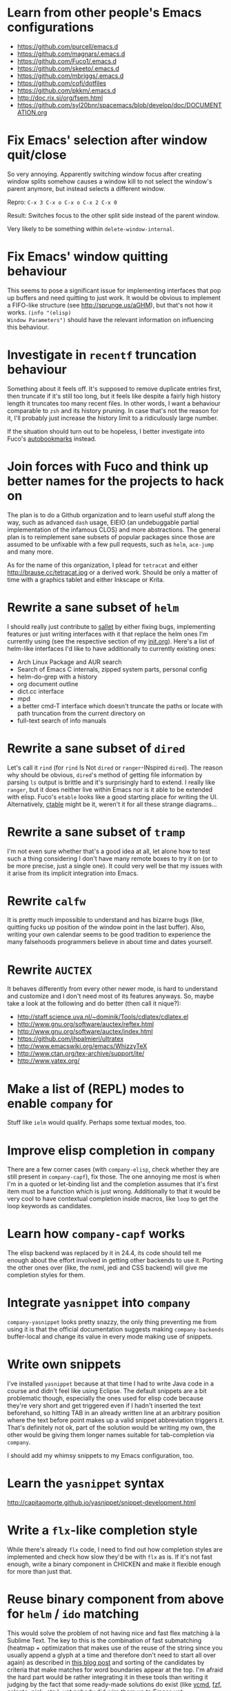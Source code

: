 * Learn from other people's Emacs configurations

- https://github.com/purcell/emacs.d
- https://github.com/magnars/.emacs.d
- https://github.com/Fuco1/.emacs.d
- https://github.com/skeeto/.emacs.d
- https://github.com/mbriggs/.emacs.d
- https://github.com/cofi/dotfiles
- https://github.com/pkkm/.emacs.d
- http://doc.rix.si/org/fsem.html
- https://github.com/syl20bnr/spacemacs/blob/develop/doc/DOCUMENTATION.org

* Fix Emacs' selection after window quit/close

So very annoying.  Apparently switching window focus after creating
window splits somehow causes a window kill to not select the window's
parent anymore, but instead selects a different window.

Repro: =C-x 3 C-x o C-x o C-x 2 C-x 0=

Result: Switches focus to the other split side instead of the parent
window.

Very likely to be something within ~delete-window-internal~.

* Fix Emacs' window quitting behaviour

This seems to pose a significant issue for implementing interfaces
that pop up buffers and need quitting to just work.  It would be
obvious to implement a FIFO-like structure (see
http://sprunge.us/aGHM), but that's not how it works.  =(info "(elisp)
Window Parameters")= should have the relevant information on
influencing this behaviour.

* Investigate in =recentf= truncation behaviour

Something about it feels off.  It's supposed to remove duplicate
entries first, then truncate if it's still too long, but it feels like
despite a fairly high history length it truncates too many recent
files.  In other words, I want a behaviour comparable to =zsh= and its
history pruning.  In case that's not the reason for it, I'll probably
just increase the history limit to a ridiculously large number.

If the situation should turn out to be hopeless, I better investigate
into Fuco's [[https://github.com/Fuco1/autobookmarks][autobookmarks]] instead.

* Join forces with Fuco and think up better names for the projects to hack on

The plan is to do a Github organization and to learn useful stuff
along the way, such as advanced =dash= usage, EIEIO (an undebuggable
partial implementation of the infamous CLOS) and more abstractions.
The general plan is to reimplement sane subsets of popular packages
since those are assumed to be unfixable with a few pull requests, such
as =helm=, =ace-jump= and many more.

As for the name of this organization, I plead for =tetracat= and
either http://brause.cc/tetracat.jpg or a derived work.  Should be
only a matter of time with a graphics tablet and either Inkscape or
Krita.

* Rewrite a sane subset of =helm=

I should really just contribute to [[https://github.com/tetracat/sallet][sallet]] by either fixing bugs,
implementing features or just writing interfaces with it that replace
the helm ones I'm currently using (see the respective section of my
[[https://github.com/wasamasa/dotemacs/blob/master/init.org][init.org]]).  Here's a list of helm-like interfaces I'd like to have
additionally to currently existing ones:

- Arch Linux Package and AUR search
- Search of Emacs C internals, zipped system parts, personal config
- helm-do-grep with a history
- org document outline
- dict.cc interface
- mpd
- a better cmd-T interface which doesn't truncate the paths or locate
  with path truncation from the current directory on
- full-text search of info manuals

* Rewrite a sane subset of =dired=

Let's call it =rind= (for =rind= Is Not =dired= or =ranger=-INspired
=dired=).  The reason why should be obvious, =dired='s method of
getting file information by parsing =ls= output is brittle and it's
surprisingly hard to extend.  I really like =ranger=, but it does
neither live within Emacs nor is it able to be extended with elisp.
Fuco's =etable= looks like a good starting place for writing the UI.
Alternatively, [[https://github.com/kiwanami/emacs-ctable][ctable]] might be it, weren't it for all these strange
diagrams...

* Rewrite a sane subset of =tramp=

I'm not even sure whether that's a good idea at all, let alone how to
test such a thing considering I don't have many remote boxes to try it
on (or to be more precise, just a single one).  It could very well be
that my issues with it arise from its implicit integration into Emacs.

* Rewrite =calfw=

It is pretty much impossible to understand and has bizarre bugs (like,
quitting fucks up position of the window point in the last buffer).
Also, writing your own calendar seems to be good tradition to
experience the many falsehoods programmers believe in about time and
dates yourself.

* Rewrite =AUCTEX=

It behaves differently from every other newer mode, is hard to
understand and customize and I don't need most of its features
anyways.  So, maybe take a look at the following and do better (then
call it nique?):

- http://staff.science.uva.nl/~dominik/Tools/cdlatex/cdlatex.el
- http://www.gnu.org/software/auctex/reftex.html
- http://www.gnu.org/software/auctex/index.html
- https://github.com/jhpalmieri/ultratex
- http://www.emacswiki.org/emacs/WhizzyTeX
- http://www.ctan.org/tex-archive/support/ite/
- http://www.yatex.org/

* Make a list of (REPL) modes to enable =company= for

Stuff like =ielm= would qualify.  Perhaps some textual modes, too.

* Improve elisp completion in =company=

There are a few corner cases (with =company-elisp=, check whether they
are still present in =company-capf=), fix those.  The one annoying me
most is when I'm in a quoted or let-binding list and the completion
assumes that it's first item must be a function which is just wrong.
Additionally to that it would be very cool to have contextual
completion inside macros, like ~loop~ to get the loop keywords as
candidates.

* Learn how =company-capf= works

The elisp backend was replaced by it in 24.4, its code should tell me
enough about the effort involved in getting other backends to use it.
Porting the other ones over (like, the nxml, jedi and CSS backend)
will give me completion styles for them.

* Integrate =yasnippet= into =company=

=company-yasnippet= looks pretty snazzy, the only thing preventing me
from using it is that the official documentation suggests making
=company-backends= buffer-local and change its value in every mode
making use of snippets.

* Write own snippets

I've installed =yasnippet= because at that time I had to write Java
code in a course and didn't feel like using Eclipse.  The default
snippets are a bit problematic though, especially the ones used for
elisp code because they're very short and get triggered even if I
hadn't inserted the text beforehand, so hitting TAB in an already
written line at an arbitrary position where the text before point
makes up a valid snippet abbreviation triggers it.  That's definitely
not ok, part of the solution would be writing my own, the other would
be giving them longer names suitable for tab-completion via =company=.

I should add my whimsy snippets to my Emacs configuration, too.

* Learn the =yasnippet= syntax

http://capitaomorte.github.io/yasnippet/snippet-development.html

* Write a =flx=-like completion style

While there's already =flx= code, I need to find out how completion
styles are implemented and check how slow they'd be with =flx= as is.
If it's not fast enough, write a binary component in CHICKEN and make
it flexible enough for more than just that.

* Reuse binary component from above for =helm= / =ido= matching

This would solve the problem of not having nice and fast flex matching
à la Sublime Text.  The key to this is the combination of fast
submatching (heatmap + optimization that makes use of the reuse of the
string since you usually append a glyph at a time and therefore don't
need to start all over again) as described in [[http://hergert.me/blog/2013/09/13/fuzzy-searching.html][this blog post]] and
sorting of the candidates by criteria that make matches for word
boundaries appear at the top.  I'm afraid the hard part would be
rather integrating it in these tools than writing it judging by the
fact that some ready-made solutions do exist (like [[https://github.com/Valloric/ycmd/][ycmd]], [[https://github.com/junegunn/fzf][fzf]], [[https://github.com/garybernhardt/selecta][selecta]],
[[https://github.com/thoughtbot/pick][pick]], etc.), yet nobody did wire them up to Emacs yet.

* Write a pure elisp torrent client

Sounds like a pretty hefty exercise considering a network process that
errors out can cause Emacs to hang up and it doesn't have the
facilities required for writing sparse files exposed (yet, I've found
internal C functions for advancing to arbitrary positions in files,
see =fileio.c= when searching for =lseek=).  It would probably be more
useful to write a proper frontend to an existing torrent client.

* Help out holomorph with his =transmission= UI

Unlike the previous entry this sounds very doable and profitable.
Here's some somewhat related resources:

- https://github.com/skangas/mentor
- https://github.com/skeeto/emacs-torrent
- https://i.imgur.com/xX8kgu5.png
- https://trac.transmissionbt.com/browser/trunk/extras/rpc-spec.txt
- https://github.com/skeeto/elisp-json-rpc/blob/master/json-rpc.el

* Investigate in database fun

The standard advice for applications relying on state serialization
beyond serializing something lispy (with pretty-printing deactivated
please) is to speak to [[https://www.sqlite.org/][SQlite3]], but that's a poor match for Emacs as
it's not embedded into it and speaking to the CLI utility can deal
with the CSV format at best.  Yuck.

The other problem is that Emacs can only read in a file completely.
No arbitrary seeking and reading allowed.  See [[http://nullprogram.com/blog/2013/09/09/][Elfeed's database]] for a
workaround.  Maybe using =lseek= or modules will be viable at some
point, dunno.

An alternative is just using some sort of in-memory store that behaves
either relational or key-value-like, I've started writing =pdata.el=
for that purpose because I've seen [[https://github.com/tonsky/datascript][datascript]] and liked the idea of
worrying less about storing state while being able to query it in a
more structured manner, but it will be more like [[http://wiki.call-cc.org/eggref/4/sql-de-lite][sql-de-lite]] (very
bare-bones, yet high-level enough) and [[http://guides.rubyonrails.org/active_record_basics.html][Active Record]] (see the
convenience methods, not the design).

* Fix long lines bug

Oh boy.  My main idea how to fix this properly relies on section 6.3
of [[http://soft-dev.org/pubs/html/diekmann_tratt__eco_a_language_composition_editor/][the ECO document]].  In other words, keeping track of visual line
breaks, using them to speed up rendering and keeping them up to date.
This will obviously require hacking on the buffer data structure and
display code to make use of it.

- https://emacs.stackexchange.com/questions/598/how-do-i-handle-files-with-extremely-long-lines#answer-603
- http://debbugs.gnu.org/cgi/bugreport.cgi?bug=15555#11
- http://emacs.stackexchange.com/a/5559/10

* Fix overlay slowness

See the following thread for the reasons, possible remedies and
facepalms about RMS being silly for no damn reason.

https://lists.gnu.org/archive/html/emacs-devel/2014-09/msg00616.html

* Bring pixel-level smooth scrolling to Emacs

This is part of the railwaycat OS X Emacs port.  To my surprise the
code enabling it is 99% elisp and a few lines of C in =xdisp.c=.  It
would be very cool if it could be done in 100% elisp, but a small
patch wouldn't hurt either.

- https://github.com/railwaycat/emacs-mac-port/blob/dbf18e1269297e3a6ff5441c59419ad234449c16/lisp/term/mac-win.el#L2007-L2402
- https://github.com/railwaycat/emacs-mac-port/blob/2e5ff4921e4474713878c587965b7e45a0cd12bf/src/xdisp.c#L16227-L16229
- https://github.com/asvd/naturalScroll

Update: I hope this is not the reason for the C-level hack:

http://lists.gnu.org/archive/html/emacs-devel/2015-04/msg00695.html

* Write a proper CSV viewer/editor

Until that long lines bug is fixed, viewing CSV files is no fun.  To
remedy it for now I thought of writing something like a mixture of
=tabview= and =sc= (and call it =sv-mode= because it's for separated
values).  In other words this displays a truncated viewport where you
can scroll through cells and offers keybinds to edit rows and columns
or change the view to something more useful (such as sorting,
filtering, etc.), something well known from curses applications.  More
specifically, I would try inserting the long lines, then attaching the
display property to display less than that and keep updating its value
on changes.  No idea how navigation would work (overloading keys à la
org-mode or binding something else than the normal movement commands
in a keymap property?).

* Write a proper hex editor

There's the built-in ~hexl-mode~ which uses the =hexl= binary upon the
buffer and creates a new buffer from it.  This is less than ideal as
it loses editing history and isn't just an alternate view for the data
you're editing.  I should check out [[http://elpa.gnu.org/packages/nhexl-mode.html][nhexl-mode]] as it's using overlays
for the display trickery, but this will probably make the experience
pretty slow.

Ideally I'd like to have assistance from the mode in understanding the
structure of the binary file I'm looking at.  The [[http://www.sweetscape.com/010editor/][010 editor]] has a
[[http://www.sweetscape.com/010editor/#templates][binary templates]] feature which picks a template file and uses it to
dissect the binary data into the sections of its file format.  [[http://www.sweetscape.com/010editor/templates/][Here]]'s
a few of them in a C-like format, using something lispier might beat
them for tasks like reverse engineering a new format and getting
feedback by displaying overlays on the contents.

* Rewrite linum

Looks like this mode is inserting an overlay per visible line which
contains the margin content.  I can think of a few ways of speeding
this up:

- http://debbugs.gnu.org/cgi/bugreport.cgi?bug=16545
- Do it like RMS would and use text properties (managed by font-lock?)
  to reinvent overlays
- Just fix overlay slowness
- Figure out how to put a long image in the margin and make it display
  something looking like line numbers ([[http://brause.cc/emacs-trollface.png][probably not possible]], but [[https://lists.gnu.org/archive/html/emacs-devel/2014-08/msg00108.html][one
  can dream...]])

* Try out SVG modeline/margin

forcer suggested on #emacs to do tentacle scrollbars.  This might be
possible by abusing the margin.

Meanwhile, [[https://github.com/ocodo/.emacs.d/blob/master/plugins/ocodo-svg-mode-line.el][someone]] did dig out sabof's svg-mode-line and created
something nicer to look at with it.  I don't really like the idea of
just slapping an image on the left or right side of it and leave the
rest as is because it's about as boring as Firefox Personas.  What
interests me is that text used in SVG isn't subject to explicit
fallback (and fallback works out of the box), another thing to exploit
would be the fact that there's no height restriction, so this could be
used to have a two-line modeline.  While it is possible to replicate
mouse events (the =:map= property in =(info "(elisp) Image
Descriptors")= explains how), I wouldn't really want to waste time on
them.

In case I should reconsider my decision regarding images (like, for a
fun blog post), I'd like to use [[https://chriskempson.github.io/base16/#grayscale][base16+greyscale]] [[http://a.pomf.se/gzkfay.gif][with]] [[http://a.pomf.se/fipnjh.png][a]] [[http://a.pomf.se/uhnkjp.png][tiny]] [[http://a.pomf.se/xdgfuh.png][bit]] [[http://a.pomf.se/wlwhse.png][of]]
[[http://a.pomf.se/uokszd.png][color]] and [[http://2.bp.blogspot.com/-Zosgua6dQ9o/Tz3A0LhPF4I/AAAAAAAABX0/gapxpqgNasE/s1600/Goodnight+Punpun+v01+c01+-+010.png][a cartoon bird]].

* Write some more graphical games

I've had enough fun with SVG (although I should at least finish up the
animation part in =svg-2048=), XPM would be the next thing I'd tackle
(for something like Conway's Game of Life).  By then I should have a
good idea what's better to use and could proceed with other fun games,
such as clones of =xeyes=, =breakout=, =tetris= (replicating TGM3 would
be very cool), something like Tower Defense.  Maybe something
demo-like with procedural graphics.  Maybe go more abstract and whip
up everything necessary to do more advanced games, like stuff
reminiscent of visual novels (although, would they work without
sound?), platformers, bullethell shmups, etc.  Who knows whether one
of those might become the next Emacs killer app.

* Write graphical demos

So far I had a flipbook (see the Quasiconf 2014 files), this could be
abstracted into a video player (which converts the video into frames
beforehand, mind you).  A pixelart editor would be very cool,
especially for things like my demo on http://brause.cc/.  GIF editing
by wrapping =gifsicle= and inserting the created previews could be
better than what Photoshop and GIMP offer.  A fully-featured
SVG/Bitmap editor would be more utopian, but the groundwork for that
is laid with the =svg.el= package (which could become a fast
canvas-like) and proper bitmap embedding support in Emacs 25.1.

http://blog.pkh.me/p/21-high-quality-gif-with-ffmpeg.html

Finally, paying homage to the demo scene would be the silliest option
I can think of, but cool if combined with audio.

* Finish bytebeat demo

I've started writing one by opening a pty (which is definitely not
portable) and shoving chars into =aplay= or =paplay=.  Currently it's
blocking, it would be better to start an asynchronous process, then
send arrays of ints in regular time intervals (with a timer presumably
and a bit of extra buffering).  Another cool feature to implement
would be having the function for creating the ints separate from this
so that changing and re-evaluation changes the sounds being played
accordingly.  Finally, visualization of the currently processed ints
would be pretty awesome, especially if it were wrapped up in a major
mode depending on the library that pops up a window with a XBM or
ASCII art in it.

- http://countercomplex.blogspot.de/2011/10/algorithmic-symphonies-from-one-line-of.html
- http://countercomplex.blogspot.de/2011/12/ibniz-hardcore-audiovisual-virtual.html
- https://youtu.be/vCEUyx-SxPw
- https://github.com/erlehmann/libglitch
- http://www.rossbencina.com/code/real-time-audio-programming-101-time-waits-for-nothing

* Create my own starter kit

HollywoodOS™ with SVG and something terminal-looking with lots of text
over it would be a really silly one.  So would be a 1984 one that
makes Emacs look and behave even more arcane than usual (with reduced
colors and all that).

* Write a fast terminal emulator

Perhaps with FFI (not sure whether the official one or skeeto's
approach) and [[http://www.freedesktop.org/wiki/Software/kmscon/libtsm/][libtsm]] one could write something considerably faster
than ~ansi-term~, probably not though.

Update: [[http://www.reddit.com/r/vim/comments/30btwx/neovim_now_has_a_full_terminal_emulator_mode_i/][Neovim did it]].

* Write audio demos

See my demo with Overtone for Quasiconf 2014.  It would be super-cool
to have something like a keyboard to play melodies, ideally by driving
[[http://en.wikipedia.org/wiki/Csound#Csound_6][CSound 6]] via OSC instead of Supercollider (perhaps [[http://www.zogotounga.net/comp/csoundx-info.html][csound-x]] has some
hints on that).  It would be even more cool to turn it into a
keyboard-driven tracker to compose music and tweak synths or create
samples to play.

- http://en.flossmanuals.net/csound/e-triggering-instrument-events/
- http://delysid.org/emacs/osc.html

An alternative approach would be either fixing the built-in audio
support (it blocks and is WAV and AU only) to be asynchronous and work
on a mixer object or using FFI and a cross-platform library.

- http://wavepot.com/
- http://www.windytan.com/2014/06/headerless-train-announcements.html

* Work on helm packages

I'm less happy about =helm-smex=.  It would be a lot better to add a
helm interface to smex directly instead of hacking something that
reuses the data the ido interface creates.

* Bump bug reports without replies

According to Eli Zaretskii this should be alright to do after a week
without replies.

* Hand in a bug for ~browse-url-can-use-xdg~

This function is not reliable as it only works on a few select Desktop
Environments and essentially replicates what =xdg-open= is doing
already in a less complete fashion.  Before handing in the bug I've
got to find out how to detect it working in a better fashion.  My
rather naïve assumption would be that if there is such a binary, the
Xorg session is running and executing it gives me a return code of
zero, everything's fine.

* Send in a patch for ~debug-setup-buffer~

I've figured out that when evaluating a buffer, this function inserts
the buffer position where the error occurs.  It is possible to turn
that into a line number, making it a button that takes you to the file
would be pretty cool and surely a good candidate for a patch and
mailing list discussion since it makes the =--debug-init= option more
useful.

* Discuss =--debug-init= and why it's not a default

Another candidate for the mailing list.  I am still dumbfounded how
one starts Emacs, gets an error at start, then is told to quit and
start it again with that option to get a backtrace.  Why isn't this
option made default?  There doesn't seem to be any performance
penalty, it can be deactivated after successful init and for the very
unlikely situation that there is stuff relying on it not spawning the
debugger (instead of a generic error window) like batch processing, a
new option to deactivate it could be introduced instead (and the
option itself be deprecated by making it a no-op).

* Investigate into the debugger to make it better

I don't know much about the keybindings yet and am much more
acquainted with =edebug= unfortunately.  Finding out how the =debug=
works would be very cool since it seems to always work, there have
been a few posts about stackframes on the stackexchange.

There is a wonderful screenshot of a Lisp machine where the debugger
runs into a division by zero and displays the faulty expression with
the form causing the error highlighted in bold.  That sounds even
better than displaying a line number and button to jump to since
evaluation does not necessarily happen to a file.

Another thing I'd like to see would be backtraces with less bytecode
in them, for both aesthetical (they take up loads more screen estate)
and practical (they break copy-paste on a null byte for me) reasons.
It is possible to re-evaluate a function to obtain prettier display of
its forms, with byte-compilation most of these are lost.

The not so S-Expression-like display of the stackframes isn't ideal
either, it looks more like functions in other languages than something
lispy.  Why they did that is beyond me.

* Report bugs for not properly derived modes

There are a bunch of modes that ought to be derived from ~text-mode~
and ~prog-mode~, but aren't.  All of those should be reported to make
my hooks section cleaner.

* Fix up the (package-initialize) mess

http://lists.gnu.org/archive/html/emacs-devel/2015-04/msg00620.html

Apparently the quick and dirty "Fix" is inserting this instruction in
your init.el every time you use package.el if it wasn't found
before.  Awesome.  I need to go for my "social" fix and tell
Marmalade, MELPA and GNU ELPA about the problem of explaining newbies
about it.

Update: MELPA already got such a note, GNU ELPA got one as well.
Marmalade, well, Nic Ferrier hates the very idea of using
~package-initialize~ explicitly and everyone doing it, unfortunately
[[https://github.com/nicferrier/elmarmalade/issues/102][the issue thread]] devolved into offtopic.

* Rediscover =org-mode= again after having learned elisp

I've stayed away from =org-mode= from everything else asides note
taking and keeping track of things in README-style files since the
configuration and elisp involved scared me off.  However I'm armed
with everything necessary to embark this part of my Emacs journey
again, so why not go through the agenda, refiling, clocking and many
more to keep track of things again?

* Figure out how =evil= works

All I know so far from cursory glances at the sources is that it does
black magic on keymaps, appears to have implemented a type system for
editing commands with elisp macros and has an actually proper looking
parser for ex commands.  This is kind of intriguing and surely a good
chance to learn advanced concepts.

However the documentation is a bit lacking when it comes to extending
it.  Another issue is that several critical variables are empty at
definition, but filled after startup.  Therefore combined reading of
the sources and inspection of variables while it's running are
necessary to gain understanding in its inner workings.

* Fix =evil-surround=

Its commands are not repeatable which sucks since they are
comparatively long.  Another annoying one is how lines are wrapped by
introducing more lines.  There doesn't seem to be support for HTML
tags either.

* Fix =evil-matchit=

Its author doesn't seem to be aware of idiomatic elisp at all, let
alone making it integrate properly into =evil=.  I could of course NIH
my own and replicate =matchit.vim= as closely as possible, but I'll
try out just how far I can go to make upstream improve it since these
complaints are fairly minor compared to the wrongdoings of =ace-jump=
for instance.

* Figure out how to break out of =evil='s type system

While it is convenient to have operators and motions to just work with
everything, some Vim plugins intentionally break the grammar to use
lesser common or nonsensical command sequences for their own
commands.  One of the better known examples would be =ysiw`= which
would normally do a yank operation, however in this context =ys=
introduces wrapping of a text object, in this case it's inside a word
and the wrapping is done with backquotes around it.

In Vim this kind of trick is done by carefully thinking up all key
sequences and binding the appropriate functions to them, essentially
overwriting the parts of the default bindings as necessary.  In =evil=
however there is no proper solution yet, so far upstream suggested
replacing an operator with a wrapper that calls the original one
unless one of the bindings is the one belonging to the nefarious
package.  It would be a lot better to have official access to this to
avoid endless cascades of wrappers outsmarting each other (it's not as
bad as in Win32 yet, but who knows how bad it will become).

* Discover worthwhile Vim plugins to turn into =evil= packages

Should be mostly editing-related hacks, such as replacing the =t=,
=T=, =f=, =F=, =,= , =;= motions with more powerful ones that are
between one-letter jumps and =ace-jump= style motion to arbitrary
one-letter jumps by allowing one to do two-letter jumps instead.

The rest is mostly improving Vim idiosyncracies (just like there's
stuff improving Emacs idiosyncracies) and packages that come somewhat
close to what already exists for Emacs (compare =fugitive= to =magit=
for instance).  Some exceptions are there though, such as the
excellent =yunocommit.vim= (see =company= for possible approaches to
overlays with images), a Flappy Bird clone and the powerline that
works in terminal emulators (the many Emacs ports only support
graphical instances since they actually draw bitmaps into the
modeline).

An =evil= state for ASCII drawing would be fun, much better than
arcane keybinds or ex commands.  Instead you'd have operators and
motions to edit and draw plus some commands to toggle stuff.

Some links:

- https://github.com/haya14busa/incsearch.vim + https://github.com/junegunn/vim-oblique/
- https://github.com/junegunn/limelight.vim <- https://github.com/larstvei/Focus
- https://github.com/yssl/twcmd.vim
- https://github.com/sosmo/vim-easyreplace
- https://github.com/chrisbra/vim-diff-enhanced
- https://github.com/richsoni/vim-ecliptic
- https://github.com/kana/vim-textobj-user/wiki
- https://github.com/Shougo/vimfiler.vim
- https://github.com/Lokaltog/vim-easymotion
- https://github.com/paradigm/TextObjectify
- https://github.com/wellle/targets.vim
- https://github.com/t9md/vim-textmanip

* Write something educational Emacs-related content

A game for drilling readline-bindings or generally Emacs bindings?
Making it bullethell-like (who wouldn't like shooting the heck out
of... text) with powerups emulating famous packages (like paredit,
ace-jump, etc.) would be so very silly.

- http://vim-adventures.com/
- https://github.com/jmoon018/PacVim

Another thing crossing my mind would be koans.

- http://clojurekoans.com/
- http://clojurescriptkoans.com/
- https://github.com/google/lisp-koans

Or even go the full route and write a book on learning proper Emacs
Lisp, maybe [[http://learncodethehardway.org/][the hard way]].  I suspect just summarizing useful resources
would already help a lot for the aspiring new blood.

- http://learnvimscriptthehardway.stevelosh.com/
- http://yoo2080.wordpress.com/2011/12/31/lexical-scoping-and-dynamic-scoping-in-emacs-lisp/
- http://yoo2080.wordpress.com/2014/02/23/threading-macros-from-dash-for-emacs-lisp/
- [[http://sachachua.com/blog/series/read-lisp-tweak-emacs/]]
- [[http://bzg.fr/learn-emacs-lisp-in-15-minutes.html]]
- [[http://harryrschwartz.com/2014/04/08/an-introduction-to-emacs-lisp.html]]
- http://steve-yegge.blogspot.com/2008/01/emergency-elisp.html
- https://github.com/bbatsov/emacs-lisp-style-guide
- https://www.gnu.org/software/emacs/manual/html_mono/eintr.html
- http://www.gnu.org/software/emacs/manual/html_mono/elisp.html

An alternative way to teach Emacs Lisp would be in form of a more
elaborate game, I'm thinking of something text adventurish, but with
the goal of doing more than in the koans, like by filling in the
missing parts of the game.  That kind of thing will of course only
work in Emacs...

* Configure =smartparens= to start out with way less pairs

It's annoying to fix quotes for every Lisp-related mode (text-related
ones, too).  I'd prefer a default auto-indent function for braces.

* Integrate =smartparens= into =evil=

A separate =evil= state sounds best,
https://github.com/syl20bnr/evil-lisp-state demonstrates how it could
be done, however it regressed to accomodate for Lisp coding with
https://github.com/syl20bnr/evil-lisp-state/commit/fdddd81806ccbcad8cdf04edeb47816314bda8ae.

* Learn =smartparens= actions, do GIFcasts

There's a ton of them, but GIFcasts only for =paredit=.  Would be very
nice to have visual reminders for them, presumably lots of work, too.
=byzanz-record= to the rescue!

* Record GIFcasts for my own packages

Demonstrating eyebrowse commands would be quite cool (and an
improvement over the current "See that pretty indicator?  That's
eyebrowse!"), not sure how useful it would be for other packages.

* Set up an Emacs mail client

=mu4e= looks great, however the PKGBUILD on the AUR isn't updated
since the change that makes threading usable.  Another problem is
figuring out everything necessary to make mailing lists acceptable and
multiple accounts for /sending/ mail.  I'll need to keep it running
parallel to mutt for a good while to figure it all out, but then I'll
hopefully be able to reap the rewards such as no more encoding issues
and templates for mails (like, daily reports).

http://cmacr.ae/blog/2015/01/25/email-in-emacs/

Here's a list of more specific things to look into:

- Improved workflows (sifting through mail, marking all as read,
  undeleting, archiving, a dired interface)
- Having one unified inbox/archive (with indicators where the mail
  came from)
- Picking the sending details upon replying to something, including a
  reply-to-all method when having mailing lists or bug trackers as
  originators
- Templates
- Predefined views for quick switching
- Fixing encoding mess

* Hack more on =circe=

There's plenty on the issue tracker, asides from that I want to make
nick coloring more flexible by incorporating
https://github.com/TaylanUB/circe/commits/nick-colors/lisp/circe-color-nicks.el.

Another fun hack is displaying fools as XPM piggies instead of hiding
them, ideally with the toggle function doing a bit more work (by
traversing all circe buffers by looking for property changes involving
=lui-raw-text=) on every toggle.  The idea could be explored by
another hack that retroactively applies fool (maybe ignore, too?)
information.

I wish for hats to show up in the nicknames of messages, not only in
the initial listing.  The initial listing could come in sorted
alphabetically (instead of being sorted by join time?).  Working with
IRC commands would be cool (IIUC you have sort of a callback system
with commands and display handlers without the ability of determining
what request the response belongs to, so this requires guessing), such
as an /IDLE command (which uses the extended WHOIS form and snips out
the interesting field) or a module that "stalks" other people by
checking up whether they've joined recently and what channels they're
on (with the ISON command, maybe WHO as well).

The coolest idea I came up with is a link preview à la 4chan/imgur for
images, especially animated ones.  Hovering the mouse over an image
link would then fire off a HTTP request (HEAD or a truncated GET?) to
discover the content-type, if that content-type is an image Emacs can
display, a second HTTP request is done to retrieve the image and it is
stored as temporary file on disk.  That image can then be mogrified
with Imagemagick or displayed downscaled (via SVG and inline base64
data?), then show up in a tooltip.  Caching is pretty important to
avoid re-downloading the files and serving them from the cache if
they're still present, so is dealing with errors (such when someone
puts the cursor away while it's half-done or retriggers the popup by
quickly putting it back in place).  I can imagine extending this to
display the title or filename for resources that cannot be displayed
as a thumbnail.

Minimal demo:

#+BEGIN_SRC emacs-lisp
;; (info "(elisp) ImageMagick Images")
(tooltip-show (propertize " " 'display
                          '(image :type imagemagick
                                  :file "foobar.png"
                                  :height 50)))
#+END_SRC

* Configure =elfeed=

Now that I've configured =newsbeuter= to resemble other newsreaders
with grouped feeds, using =elfeed= should make a lot more sense for
me, especially after customizing it to be more flexible than it, like
by automatically marking everything older than a month as read.

* Hack on my own packages

=shackle= looks pretty much ok (except one open issue), =form-feed=
needs discussion on =emacs-devel= for figuring out the cursor kicking
issue, =gotham-theme= could use a lot more faces, =eyebrowse= is kind
of stalled and can get new features.

=quelpa= however could need love.

* Make =eshell= and its completion more usable

There's apparently no completion of arguments like in =zsh=.  Perhaps
a parser of its files could be built in, alternatively for =bash=.
Combined with =company-capf= this should make for very awesome
argument completion.

* Write a package for restoring former active regions

The region consists of mark and point, so saving the values of both
upon deactivating an active region (with ~deactivate-mark-hook~) for
the buffer in a ring is required, similiar to what ~winner-mode~ does.
Upon invoking its command, a preview with a differently colored
overlay of the last selection is shown, an extra command would switch
to the next one, just like =C-y= and =M-y= do.  Finally, aborting
would deactivate the preview (and restore the previous state by
setting point to what it was, same for the mark and its state if it
used to be active), selecting would deactivate it and use what the
preview was displaying as basis for a new selection.  That would
require a temporarily active keymap, either by using a proper minor
mode or a transient keymap.

* Write tool for grepping Lisp code

The idea is that since Lisp code parses easily into a tree, one could
read in a file (and when necessary, uncompress it on the fly with
something like libarchive), parse it, then apply a shorthand
graph/tree querying language to find the interesting bits.

I don't know what kind of language though, possible inspirations are
CSS selectors, jQuery selectors, XPath/SXPath, Git/Mercurial Changeset
specifications, Gremlin, possibly many more.

It would be pretty snazzy to write it in CHICKEN, although there's
only separate eggs per decompression algorithm, like [[http://wiki.call-cc.org/eggref/4/z3][z3]].

Update: Zippers would be pretty cool to use for this and query
languages easy to compile to them.

* Write tool for analysis of Emacs sources

Would be very useful to be able to find function usage with something
a lot more usable than Regex-based solutions (like, tags), perhaps the
previously mentioned hypothetical tool would work.  Other stuff to
look for is library usage and making sure it can parse both libraries
and configurations for dependencies.  For docstrings it's important to
keep in mind that snarfing them works differently for the internals,
see =make-docfile.c= for further details.

* Write a web UI over a scraper that uses the aforementioned tool on popular hosting solutions

A server-side tool that crawls websites like Github to detect Emacs
configurations and allow for searching these (with automatic tagging
this would allow for finding all configs using gnus or for writing C)
would be more useful if coupled with the aforementioned search tool
and would beat Github's search for finding out the usage of an elisp
feature.

Another cool thing to do with that data would be visualizing the
popularity and usage of packages and their dependencies.  See [[http://crossclj.info/][CrossClj]]
for a demonstration.

- http://ghtorrent.org/
- https://github.com/divad12/vim-awesome/blob/master/tools/scrape/github.py

* Write a web UI that unifies all popular package archives

It sucks that neither Marmalade nor MELPA are particularly good at
browsing and finding stuff easily.  Something like Vimawesome with
usage statistics would be very nice to have.  Discoverability FTW.

* Write a web UI to allow comparing differences between the library parts between Emacs releases

It would be very cool to find out what exactly breaks/improves between
Emacs releases and have an useful UI for browsing over it, sort of
like RDoc where you see docstrings and can fold out sources to peek at
the implementation.  Add diffing and a good overview and that should
be it.  The data could be static except for HEAD (with daily updates).

* Make news feeds for MELPA and Marmalade releases

There's currently twitter feeds that are mixed, not sure whether
there's anything for Marmalade even.  It would be useful to have one
for newly released packages and a separate one for their updates,
maybe even with Changelog links (either a commit summary or a file if
it exists with diffs).

* Bring =comint= hacks upstream

Despite =comint= feeling somewhat arcane, it is surprisingly useful
for anything REPL-like derived from it.  I have a few hacks in my
config that could very well make it upstream, such as history
wrap-around or partial buffer clearing.

There's other stuff I'd still like to do, such as persistent history
per buffer name/mode, similiar to what =rlwrap= does.  Maybe an
extension of that one hack started on the Stackexchange where I
truncated overly long lines and added an overlay to display the
original ones.

* Port major modes that ought to use =comint= to it

I'm not sure how much sense it would make for =eshell=.  But then I'd
at least not have to redo my hacks for it again.  Another candidate I
have in mind is =inf-ruby=.  Perhaps the interaction modes for
Clojure, CL and Scheme would benefit from it, too.

* Find =comint=-derived modes that could make use of syntax-highlighting

See http://emacs.stackexchange.com/questions/2293/change-syntax-highlighting-without-changing-major-mode

* Improve Emacs-Scheme integration

I'm currently using =M-x run-scheme= which is good enough for me (will
try out Geiser later).  One annoying thing is that flipping through
the command history can break the REPL by turning its buffer read-only
and appending the last input to it every time I hit =RET=, then
doubling the amount of input added (probably related to my hack to
make it stop wrapping at the beginning and end, but still very bizarre
and infuriating).  Another one is that =csi= truncates error messages,
that is not good with ~rainbow-delimiters-mode~ enabled, investigating
in its sources and offering an option to forbid truncation or truncate
in a smarter manner (like ~print~ in Emacs, but for backtraces only)
would be useful.

Update: I've tried out Geiser... and it broke.  [[https://github.com/jaor/geiser/issues/58][It's spamming queries]]
and auto-completion attempts throw errors :(

* Make =savehist= save more

See ~savehist-additional-variables~.

* Improve =package.el=

When it comes to its adherence to MVC, it's pretty terrible (you need
to open the view before you're able to do anything beyond installing a
package blindly) and lacks a good amount of functionality you'd just
expect to be there (nothing to view changelogs, previewing packages,
removing packages outside the view, searching dependencies, etc.).
There's plenty other problems lurking in there including installation
bugs.

* Fix spamming bugs for =rcirc= (and ERC?)

There's at the very least a bug making RET RET on the nicklist in
=rcirc= send the entire nicklist to the channel.  One possible
solution would be special-casing the nicklist, a more general one
would involve a paste protection for both long messages and messages
containing newlines with tresholds for both.

There is spam protection present in development versions of ERC, but
it's not enabled out of the box.  An one-line patch should remedy that
once it's made it into a release and into Emacs.

- https://lists.gnu.org/archive/html/emacs-devel/2012-05/msg00504.html

* Write package for hacking on keymaps

There's nothing just previewing them properly or more than the bare
minimum for creating them.  Just doing some research on those and
nice-to-haves would be nice for a blog.

* Explore Hydra a bit more

I've replaced my =helm-fkeys= package successfully with it, however
its aspect of repeatable actions definitely sounds interesting, too.
Obvious candidates would be window resizing and font size changes,
perhaps other stuff like =macrostep= as well.

* Finish up nekobot

I've started writing a bot using [[https://github.com/jorgenschaefer/circe][Circe]], my prefered IRC client.  Two
unexpected difficulties cropped up though, for one I didn't find any
ready-made library to select parts of html (which would have been
necessary to write extensions dealing with web services), the other
one is that its author decided to rewrite its internals after hearing
of my endeavor.  Once that rewrite is fully done (most of it is,
there's tests and bugs to be fixed), writing a bot should become
simpler.

* Implement zippers in elisp

- https://www.st.cs.uni-saarland.de/edu/seminare/2005/advanced-fp/docs/huet-zipper.pdf
- https://clojure.github.io/clojure/clojure.zip-api.html
- https://github.com/danielfm/cl-zipper
- https://bitbucket.org/DerGuteMoritz/zipper/src
- http://paste.call-cc.org/paste?id=c7b2e8dfde5105479490af2d3ca942b8a6ef519f#a1

These look pretty great for traversing trees in a lispy manner (and
even modifying them!) and simple to implement.  I'll probably steal
the API from Clojure and implement them with as little recursion as
possible (as demonstrated by the very basic cl-zipper).  A =zip-=
namespace for the generic functions should work (though, hmm, I could
steal the still unused =z.el=...), additionally to that an
=esxml-zip-= namespace for the esxml-specific things to have (and
aliases to everything else?).  In case I shouldn't like them (even
with threading macros), a function compiling a CSS selector to a list
of zipper instructions should do the trick.

* Port FORMAT to elisp

Self-explanatory.  ~format~ is actually a complicated wrapper around
=sprintf= which is sort of a letdown.  It would be neat to have
something more powerful than that when the situation calls for it.

See also https://github.com/clojure/clojure/blob/clojure-1.7.0/src/clj/clojure/pprint/cl_format.clj

* Port ITERATE to elisp

LOOP was ported, but it's hard to extend and doesn't look as lispy as
[[https://common-lisp.net/project/iterate/doc/Don_0027t-Loop-Iterate.html][ITERATE]].

See also https://github.com/jpalmucci/clj-iterate

* Port useful Scheme things to elisp

A scm-lib would be fun to have, though the prefixing would kill the
fun.  What I have specifically in mind is porting the SRFIs defining
APIs on data structures other than lists, such as hash tables and
vectors.  So far I've only seen attempts at abstracting over hash
tables, alists and plists, but pretty much nothing for vectors.

Another cool thing would be [[http://wiki.call-cc.org/eggref/4/foof-loop][foof-loop]] or Racket's [[http://docs.racket-lang.org/reference/for.html][for]] as they look
easier to port and extend than [[https://common-lisp.net/project/iterate/doc/Don_0027t-Loop-Iterate.html][ITERATE]].  Not only do they make for a
lispier alternative to LOOP, no, they allow for easier nesting as
well.

* Write a package for annotating all kinds of human-readable files

This is a pretty popular request, I should research into existing
solutions for Emacs first.  One half seems to be focused on linking
org captures to files which is a hack at best, the other half actually
puts some UI over the original buffer with overlays (but is dead).

- https://code.google.com/p/annot/
- https://github.com/emacsmirror/annotate/blob/master/annotate.el
- https://github.com/GoNZooo/annotate

- https://github.com/VincentToups/emacs-utils/blob/master/annotate.el
- http://orgmode.org/w/?p=org-mode.git;a=blob_plain;f=contrib/lisp/org-annotate-file.el;hb=HEAD
- https://github.com/tarsius/orglink
- https://github.com/girzel/org-annotate

The UI can be stolen from Google Docs or Genius (select a range of
text, enter annotation in a commit-style buffer, save/discard, see a
highlighted range in the original buffer).  What I'm less sure about
is for one the storage place of such annotations (in the same place
with an appended extension or in a central directory generating
subdirectories as needed?), the storage type (serializing a data
structure will require defining a stable format to avoid version
mismatches, renaming could be caught by using git as storage engine)
and the way these annotations can be displayed (minibuffer, pop to
buffer, tooltip, right margin, inline, etc.) and edited (like the
commit buffers?).  How useful it would be in practice would be the
other question, both because I can't imagine using it excessively and
because overlays are known to cause performance issues (which [[https://lists.gnu.org/archive/html/emacs-devel/2014-09/msg00616.html][won't be
addressed]] for now).

No idea about the name (overly? never-knows-best?).

* Make a Lisp

[[https://github.com/kanaka/mal/blob/master/process/guide.md][Pretty cool guide]].

I like how it looks both doable and worthwhile.  A lot simpler than
implementing R5RS, too.  An elisp implementation will be fun to do,
the recommended requirements should be a given (some things will
require extra work though, like making Emacs behave properly in
non-interactive mode or file IO).

There do exist implementations of languages inside Emacs, maybe one
can learn from them.

http://www.emacswiki.org/emacs/bf.el
http://www.splode.com/~friedman/software/emacs-lisp/src/czscm.el
https://github.com/darius/escheme
https://github.com/larsbrinkhoff/emacs-cl

* Give elnode and friends a try and port [[https://github.com/ring-clojure/ring][Ring]], [[https://github.com/weavejester/hiccup][Hiccup]] and [[https://github.com/weavejester/compojure][Compojure]]

I've been writing a fair bit of Clojure thanks to work and really like
the aforementioned trio for writing web applications (save the
unreadable backtraces).  No matter how silly the idea of using Emacs
as web server is, doing it the Clojure way would be a fun exercise for
having an easier way of experimentation with the existing
implementation.  Due to the still lacking abstraction over these,
there's no Compojure equivalent yet, however there are a few that can
be used instead of Hiccup.

- https://github.com/nicferrier/elnode
- https://github.com/eschulte/emacs-web-server/
- https://github.com/skeeto/emacs-web-server
- https://github.com/tali713/esxml
- https://github.com/philjackson/xmlgen
